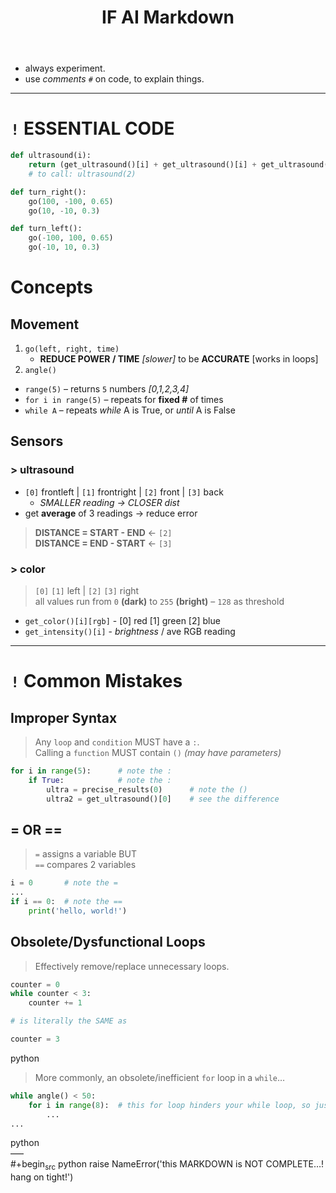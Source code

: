 #+title: IF AI Markdown

- always experiment. \\
- use /comments/ ~#~ on code, to explain things. \\

-----

* ~!~ ESSENTIAL CODE
#+begin_src python
def ultrasound(i):
    return (get_ultrasound()[i] + get_ultrasound()[i] + get_ultrasound()[i])/3
    # to call: ultrasound(2)

def turn_right():
    go(100, -100, 0.65)
    go(10, -10, 0.3)

def turn_left():
    go(-100, 100, 0.65)
    go(-10, 10, 0.3)
#+end_src

* Concepts
** Movement

1. ~go(left, right, time)~
  - *REDUCE POWER / TIME* /[slower]/ to be *ACCURATE* [works in loops]
2. ~angle()~
+ ~range(5)~ -- returns ~5~ numbers /[0,1,2,3,4]/
+ ~for i in range(5)~ -- repeats for *fixed #* of times
+ ~while A~ -- repeats /while/ A is True, or /until/ A is False

** Sensors
*** > ultrasound
- ~[0]~ frontleft | ~[1]~ frontright | ~[2]~ front | ~[3]~ back
  - /SMALLER reading → CLOSER dist/
- get *average* of 3 readings → reduce error
#+begin_quote
*DISTANCE = START - END* ← ~[2]~ \\
*DISTANCE = END - START* ← ~[3]~
#+end_quote
[[https://imgur.com/C3RRSEBl.jpg]]

*** > color
#+begin_quote
~[0]~ ~[1]~ left | ~[2]~ ~[3]~ right \\
all values run from =0= *(dark)* to =255= *(bright)* -- =128= as threshold
#+end_quote
+ =get_color()[i][rgb]= - [0] red [1] green [2] blue
+ =get_intensity()[i]= - /brightness/ / ave RGB reading

-----

* ~!~ Common Mistakes
** Improper Syntax
#+begin_quote
Any =loop= and =condition= MUST have a =:=. \\
Calling a =function= MUST contain =()= /(may have parameters)/
#+end_quote
#+begin_src python
for i in range(5):      # note the :
    if True:            # note the :
        ultra = precise_results(0)      # note the ()
        ultra2 = get_ultrasound()[0]    # see the difference
#+end_src

** = OR ==
#+begin_quote
~=~ assigns a variable BUT \\
~==~ compares 2 variables
#+end_quote
#+begin_src python
i = 0       # note the =
...
if i == 0:  # note the ==
    print('hello, world!')
#+end_src

** Obsolete/Dysfunctional Loops
#+begin_quote
Effectively remove/replace unnecessary loops.
#+end_quote
#+begin_src python
counter = 0
while counter < 3:
    counter += 1

# is literally the SAME as

counter = 3
#+end_src python
#+begin_quote
More commonly, an obsolete/inefficient =for= loop in a =while=...
#+end_quote
#+begin_src python
while angle() < 50:
    for i in range(8):  # this for loop hinders your while loop, so just remove it.
        ...
...
#+end_src python
\\
-----
\\
#+begin_src python
raise NameError('this MARKDOWN is NOT COMPLETE...! hang on tight!')
#+end_src
